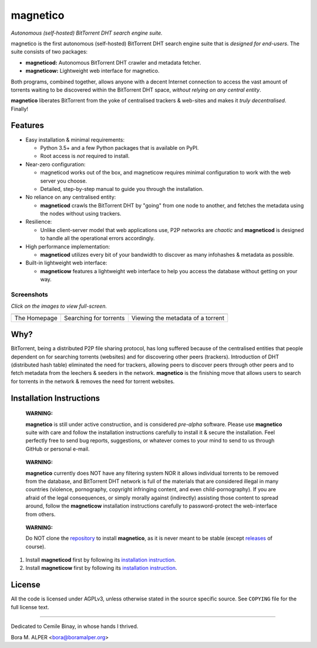 =========
magnetico
=========
*Autonomous (self-hosted) BitTorrent DHT search engine suite.*

.. image:: https://badges.gitter.im/gitterHQ/gitter.png
   :target: https://gitter.im/magnetico-dev/magnetico-dev

magnetico is the first autonomous (self-hosted) BitTorrent DHT search engine suite that is *designed for end-users*.
The suite consists of two packages:

* **magneticod:** Autonomous BitTorrent DHT crawler and metadata fetcher.
* **magneticow:** Lightweight web interface for magnetico.

Both programs, combined together, allows anyone with a decent Internet connection to access the vast amount of torrents
waiting to be discovered within the BitTorrent DHT space, *without relying on any central entity*.

**magnetico** liberates BitTorrent from the yoke of centralised trackers & web-sites and makes it *truly
decentralised*. Finally!

Features
========
- Easy installation & minimal requirements:

  - Python 3.5+ and a few Python packages that is available on PyPI.
  - Root access is *not* required to install.
- Near-zero configuration:

  - magneticod works out of the box, and magneticow requires minimal configuration to work with the web server you choose.
  - Detailed, step-by-step manual to guide you through the installation.
- No reliance on any centralised entity:

  - **magneticod** crawls the BitTorrent DHT by "going" from one node to another, and fetches the metadata using the nodes without using trackers.
- Resilience:

  - Unlike client-server model that web applications use, P2P networks are *chaotic* and **magneticod** is designed to handle all the operational errors accordingly.

- High performance implementation:

  - **magneticod** utilizes every bit of your bandwidth to discover as many infohashes & metadata as possible.
- Built-in lightweight web interface:

  - **magneticow** features a lightweight web interface to help you access the database without getting on your way.

Screenshots
-----------
*Click on the images to view full-screen.*

+----------------------------------------------------------------------------------------------------------------------------------------------------+----------------------------------------------------------------------------------------------------------------------------------------------------+----------------------------------------------------------------------------------------------------------------------------------------------------+
|                                                                                                                                                    |                                                                                                                                                    |                                                                                                                                                    |
| .. image:: https://camo.githubusercontent.com/488606a87a3e1d7238c0539c6b9cf8429e2c8f16/68747470733a2f2f696d6775722e636f6d2f3634794433714e2e706e67  | .. image:: https://camo.githubusercontent.com/0b6def355a17b944de163a11f77c17c1c622280c/68747470733a2f2f696d6775722e636f6d2f34786a733335382e706e67  | .. image:: https://camo.githubusercontent.com/0bd679ad8bbf038b50c082d80a8e0e37516c813e/68747470733a2f2f696d6775722e636f6d2f6c3354685065692e706e67  |
|    :target: https://camo.githubusercontent.com/488606a87a3e1d7238c0539c6b9cf8429e2c8f16/68747470733a2f2f696d6775722e636f6d2f3634794433714e2e706e67 |    :target: https://camo.githubusercontent.com/0b6def355a17b944de163a11f77c17c1c622280c/68747470733a2f2f696d6775722e636f6d2f34786a733335382e706e67 |    :target: https://camo.githubusercontent.com/0bd679ad8bbf038b50c082d80a8e0e37516c813e/68747470733a2f2f696d6775722e636f6d2f6c3354685065692e706e67 |
|                                                                                                                                                    |                                                                                                                                                    |                                                                                                                                                    |
+----------------------------------------------------------------------------------------------------------------------------------------------------+----------------------------------------------------------------------------------------------------------------------------------------------------+----------------------------------------------------------------------------------------------------------------------------------------------------+
|                                                                                                                                                    |                                                                                                                                                    |                                                                                                                                                    |
| The Homepage                                                                                                                                       |  Searching for torrents                                                                                                                            | Viewing the metadata of a torrent                                                                                                                  |
|                                                                                                                                                    |                                                                                                                                                    |                                                                                                                                                    |
+----------------------------------------------------------------------------------------------------------------------------------------------------+----------------------------------------------------------------------------------------------------------------------------------------------------+----------------------------------------------------------------------------------------------------------------------------------------------------+


Why?
====
BitTorrent, being a distributed P2P file sharing protocol, has long suffered because of the centralised entities that
people dependent on for searching torrents (websites) and for discovering other peers (trackers). Introduction of DHT
(distributed hash table) eliminated the need for trackers, allowing peers to discover peers through other peers and to
fetch metadata from the leechers & seeders in the network. **magnetico** is the finishing move that allows users to
search for torrents in the network & removes the need for torrent websites.

Installation Instructions
=========================
    **WARNING:**

    **magnetico** is still under active construction, and is considered *pre-alpha* software. Please use **magnetico**
    suite with care and follow the installation instructions carefully to install it & secure the installation. Feel
    perfectly free to send bug reports, suggestions, or whatever comes to your mind to send to us through GitHub or
    personal e-mail.
\

    **WARNING:**

    **magnetico** currently does NOT have any filtering system NOR it allows individual torrents to be removed from the
    database, and BitTorrent DHT network is full of the materials that are considered illegal in many countries
    (violence, pornography, copyright infringing content, and even child-pornography). If you are afraid of the legal
    consequences, or simply morally against (indirectly) assisting those content to spread around, follow the
    **magneticow** installation instructions carefully to password-protect the web-interface from others.
\

    **WARNING:**

    Do NOT clone the `repository <https://github.com/boramalper/magnetico>`_ to install **magnetico**, as it is never meant to be stable (except `releases <https://github.com/boramalper/magnetico/releases>`_ of course).


1. Install **magneticod** first by following its
   `installation instruction <magneticod/README.rst>`_.
2. Install **magneticow** first by following its
   `installation instruction <magneticow/README.rst>`_.


License
=======
All the code is licensed under AGPLv3, unless otherwise stated in the source specific source. See ``COPYING`` file for
the full license text.

----

Dedicated to Cemile Binay, in whose hands I thrived.

Bora M. ALPER <bora@boramalper.org>

